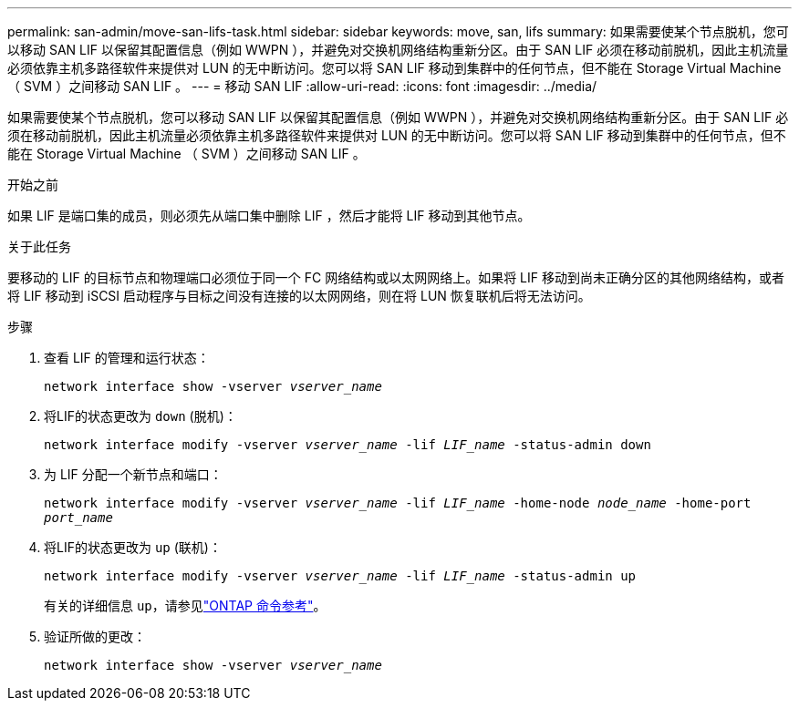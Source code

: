 ---
permalink: san-admin/move-san-lifs-task.html 
sidebar: sidebar 
keywords: move, san, lifs 
summary: 如果需要使某个节点脱机，您可以移动 SAN LIF 以保留其配置信息（例如 WWPN ），并避免对交换机网络结构重新分区。由于 SAN LIF 必须在移动前脱机，因此主机流量必须依靠主机多路径软件来提供对 LUN 的无中断访问。您可以将 SAN LIF 移动到集群中的任何节点，但不能在 Storage Virtual Machine （ SVM ）之间移动 SAN LIF 。 
---
= 移动 SAN LIF
:allow-uri-read: 
:icons: font
:imagesdir: ../media/


[role="lead"]
如果需要使某个节点脱机，您可以移动 SAN LIF 以保留其配置信息（例如 WWPN ），并避免对交换机网络结构重新分区。由于 SAN LIF 必须在移动前脱机，因此主机流量必须依靠主机多路径软件来提供对 LUN 的无中断访问。您可以将 SAN LIF 移动到集群中的任何节点，但不能在 Storage Virtual Machine （ SVM ）之间移动 SAN LIF 。

.开始之前
如果 LIF 是端口集的成员，则必须先从端口集中删除 LIF ，然后才能将 LIF 移动到其他节点。

.关于此任务
要移动的 LIF 的目标节点和物理端口必须位于同一个 FC 网络结构或以太网网络上。如果将 LIF 移动到尚未正确分区的其他网络结构，或者将 LIF 移动到 iSCSI 启动程序与目标之间没有连接的以太网网络，则在将 LUN 恢复联机后将无法访问。

.步骤
. 查看 LIF 的管理和运行状态：
+
`network interface show -vserver _vserver_name_`

. 将LIF的状态更改为 `down` (脱机)：
+
`network interface modify -vserver _vserver_name_ -lif _LIF_name_ -status-admin down`

. 为 LIF 分配一个新节点和端口：
+
`network interface modify -vserver _vserver_name_ -lif _LIF_name_ -home-node _node_name_ -home-port _port_name_`

. 将LIF的状态更改为 `up` (联机)：
+
`network interface modify -vserver _vserver_name_ -lif _LIF_name_ -status-admin up`

+
有关的详细信息 `up`，请参见link:https://docs.netapp.com/us-en/ontap-cli/up.html["ONTAP 命令参考"^]。

. 验证所做的更改：
+
`network interface show -vserver _vserver_name_`


